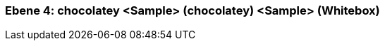 [#4a56de3c-d579-11ee-903e-9f564e4de07e]
=== Ebene 4: chocolatey <Sample> (chocolatey) <Sample> (Whitebox)
// Begin Protected Region [[4a56de3c-d579-11ee-903e-9f564e4de07e,customText]]

// End Protected Region   [[4a56de3c-d579-11ee-903e-9f564e4de07e,customText]]

// Actifsource ID=[803ac313-d64b-11ee-8014-c150876d6b6e,4a56de3c-d579-11ee-903e-9f564e4de07e,luQhPODm9N1vr6ENfXsw/ZMlx6A=]
